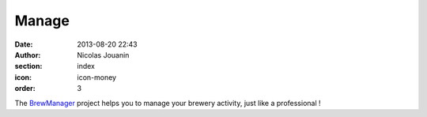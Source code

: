 Manage
######

:date: 2013-08-20 22:43
:author: Nicolas Jouanin
:section: index
:icon: icon-money
:order: 3

The `BrewManager <|filename|/pages/features/brewbox-features.rst>`_ project helps you to manage your brewery activity, just like a professional !


